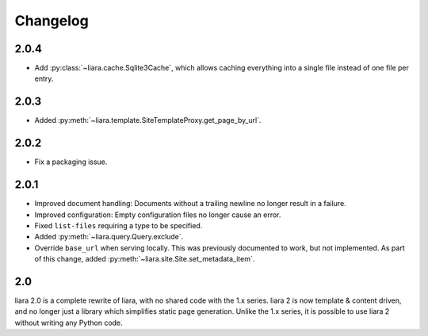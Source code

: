 Changelog
=========

2.0.4
-----

* Add :py:class:`~liara.cache.Sqlite3Cache`, which allows caching everything into a single file instead of one file per entry.

2.0.3
-----

* Added :py:meth:`~liara.template.SiteTemplateProxy.get_page_by_url`.

2.0.2
-----

* Fix a packaging issue.

2.0.1
-----

* Improved document handling: Documents without a trailing newline no longer result in a failure.
* Improved configuration: Empty configuration files no longer cause an error.
* Fixed ``list-files`` requiring a type to be specified.
* Added :py:meth:`~liara.query.Query.exclude`.
* Override ``base_url`` when serving locally. This was previously documented to work, but not implemented. As part of this change, added :py:meth:`~liara.site.Site.set_metadata_item`.

2.0
---

liara 2.0 is a complete rewrite of liara, with no shared code with the 1.x series. liara 2 is now template & content driven, and no longer just a library which simplifies static page generation. Unlike the 1.x series, it is possible to use liara 2 without writing any Python code.